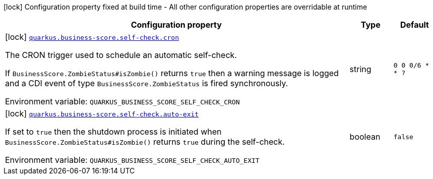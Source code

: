[.configuration-legend]
icon:lock[title=Fixed at build time] Configuration property fixed at build time - All other configuration properties are overridable at runtime
[.configuration-reference.searchable, cols="80,.^10,.^10"]
|===

h|[.header-title]##Configuration property##
h|Type
h|Default

a|icon:lock[title=Fixed at build time] [[quarkus-business-score-self-check_quarkus-business-score-self-check-cron]] [.property-path]##link:#quarkus-business-score-self-check_quarkus-business-score-self-check-cron[`quarkus.business-score.self-check.cron`]##
ifdef::add-copy-button-to-config-props[]
config_property_copy_button:+++quarkus.business-score.self-check.cron+++[]
endif::add-copy-button-to-config-props[]


[.description]
--
The CRON trigger used to schedule an automatic self-check.

If `BusinessScore.ZombieStatus++#++isZombie()` returns `true` then a warning message is logged and a CDI event of type `BusinessScore.ZombieStatus` is fired synchronously.


ifdef::add-copy-button-to-env-var[]
Environment variable: env_var_with_copy_button:+++QUARKUS_BUSINESS_SCORE_SELF_CHECK_CRON+++[]
endif::add-copy-button-to-env-var[]
ifndef::add-copy-button-to-env-var[]
Environment variable: `+++QUARKUS_BUSINESS_SCORE_SELF_CHECK_CRON+++`
endif::add-copy-button-to-env-var[]
--
|string
|`0 0 0/6 * * ?`

a|icon:lock[title=Fixed at build time] [[quarkus-business-score-self-check_quarkus-business-score-self-check-auto-exit]] [.property-path]##link:#quarkus-business-score-self-check_quarkus-business-score-self-check-auto-exit[`quarkus.business-score.self-check.auto-exit`]##
ifdef::add-copy-button-to-config-props[]
config_property_copy_button:+++quarkus.business-score.self-check.auto-exit+++[]
endif::add-copy-button-to-config-props[]


[.description]
--
If set to `true` then the shutdown process is initiated when `BusinessScore.ZombieStatus++#++isZombie()` returns `true` during the self-check.


ifdef::add-copy-button-to-env-var[]
Environment variable: env_var_with_copy_button:+++QUARKUS_BUSINESS_SCORE_SELF_CHECK_AUTO_EXIT+++[]
endif::add-copy-button-to-env-var[]
ifndef::add-copy-button-to-env-var[]
Environment variable: `+++QUARKUS_BUSINESS_SCORE_SELF_CHECK_AUTO_EXIT+++`
endif::add-copy-button-to-env-var[]
--
|boolean
|`false`

|===

